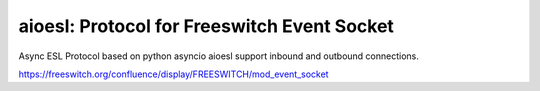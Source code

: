 ****************************************
aioesl: Protocol for Freeswitch Event Socket
****************************************


Async ESL Protocol based on python asyncio
aioesl support inbound and outbound connections.

https://freeswitch.org/confluence/display/FREESWITCH/mod_event_socket



